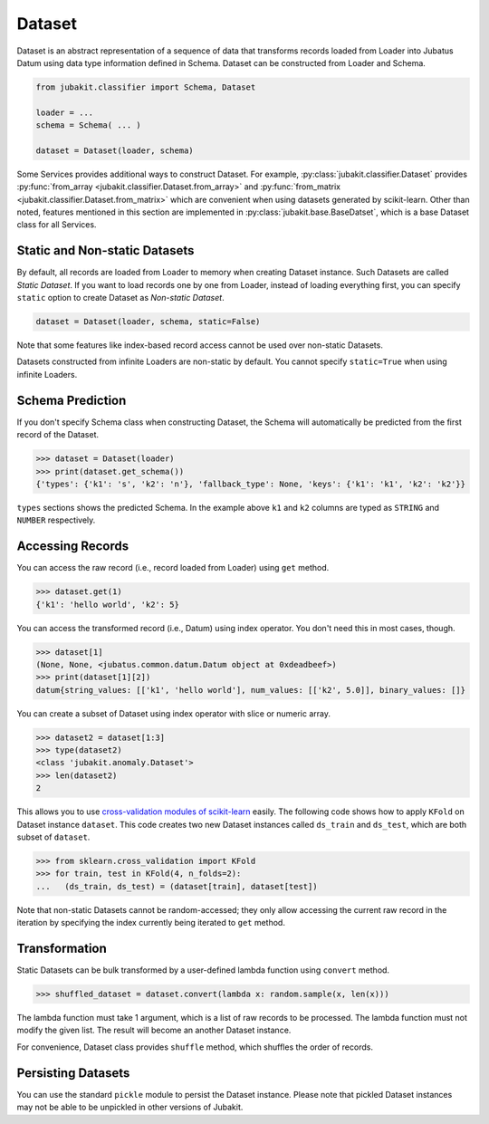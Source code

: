 Dataset
=======

Dataset is an abstract representation of a sequence of data that transforms records loaded from Loader into Jubatus Datum using data type information defined in Schema.
Dataset can be constructed from Loader and Schema.

.. code-block:: python

  from jubakit.classifier import Schema, Dataset

  loader = ...
  schema = Schema( ... )

  dataset = Dataset(loader, schema)

Some Services provides additional ways to construct Dataset.
For example, :py:class:`jubakit.classifier.Dataset` provides :py:func:`from_array <jubakit.classifier.Dataset.from_array>` and :py:func:`from_matrix <jubakit.classifier.Dataset.from_matrix>` which are convenient when using datasets generated by scikit-learn.
Other than noted, features mentioned in this section are implemented in :py:class:`jubakit.base.BaseDatset`, which is a base Dataset class for all Services.

Static and Non-static Datasets
------------------------------

By default, all records are loaded from Loader to memory when creating Dataset instance.
Such Datasets are called *Static Dataset*.
If you want to load records one by one from Loader, instead of loading everything first, you can specify ``static`` option to create Dataset as *Non-static Dataset*.

.. code-block:: python

  dataset = Dataset(loader, schema, static=False)

Note that some features like index-based record access cannot be used over non-static Datasets.

Datasets constructed from infinite Loaders are non-static by default.
You cannot specify ``static=True`` when using infinite Loaders.

Schema Prediction
-----------------

If you don't specify Schema class when constructing Dataset, the Schema will automatically be predicted from the first record of the Dataset.

.. code-block:: python

  >>> dataset = Dataset(loader)
  >>> print(dataset.get_schema())
  {'types': {'k1': 's', 'k2': 'n'}, 'fallback_type': None, 'keys': {'k1': 'k1', 'k2': 'k2'}}

``types`` sections shows the predicted Schema.
In the example above ``k1`` and ``k2`` columns are typed as ``STRING`` and ``NUMBER`` respectively.

Accessing Records
-----------------

You can access the raw record (i.e., record loaded from Loader) using ``get`` method.

.. code-block:: python

  >>> dataset.get(1)
  {'k1': 'hello world', 'k2': 5}

You can access the transformed record (i.e., Datum) using index operator.
You don't need this in most cases, though.

.. code-block:: python

  >>> dataset[1]
  (None, None, <jubatus.common.datum.Datum object at 0xdeadbeef>)
  >>> print(dataset[1][2])
  datum{string_values: [['k1', 'hello world'], num_values: [['k2', 5.0]], binary_values: []}

You can create a subset of Dataset using index operator with slice or numeric array.

.. code-block:: python

  >>> dataset2 = dataset[1:3]
  >>> type(dataset2)
  <class 'jubakit.anomaly.Dataset'>
  >>> len(dataset2)
  2

This allows you to use `cross-validation modules of scikit-learn <http://scikit-learn.org/stable/modules/cross_validation.html>`_ easily.
The following code shows how to apply ``KFold`` on Dataset instance ``dataset``.
This code creates two new Dataset instances called ``ds_train`` and ``ds_test``, which are both subset of ``dataset``.

.. code-block:: python

  >>> from sklearn.cross_validation import KFold
  >>> for train, test in KFold(4, n_folds=2):
  ...   (ds_train, ds_test) = (dataset[train], dataset[test])

Note that non-static Datasets cannot be random-accessed; they only allow accessing the current raw record in the iteration by specifying the index currently being iterated to ``get`` method.

Transformation
--------------

Static Datasets can be bulk transformed by a user-defined lambda function using ``convert`` method.

.. code-block:: python

  >>> shuffled_dataset = dataset.convert(lambda x: random.sample(x, len(x)))

The lambda function must take 1 argument, which is a list of raw records to be processed.
The lambda function must not modify the given list.
The result will become an another Dataset instance.

For convenience, Dataset class provides ``shuffle`` method, which shuffles the order of records.

Persisting Datasets
-------------------

You can use the standard ``pickle`` module to persist the Dataset instance.
Please note that pickled Dataset instances may not be able to be unpickled in other versions of Jubakit.
